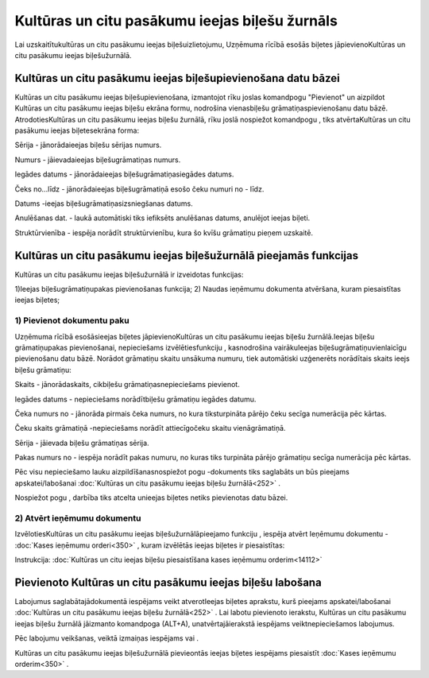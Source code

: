 .. 252 Kultūras un citu pasākumu ieejas biļešu žurnāls*************************************************** 


Lai uzskaitītukultūras un citu pasākumu ieejas biļešuizlietojumu,
Uzņēmuma rīcībā esošās biļetes jāpievienoKultūras un citu pasākumu
ieejas biļešužurnālā.



Kultūras un citu pasākumu ieejas biļešupievienošana datu bāzei
``````````````````````````````````````````````````````````````

Kultūras un citu pasākumu ieejas biļešupievienošana, izmantojot rīku
joslas komandpogu "Pievienot" un aizpildot Kultūras un citu pasākumu
ieejas biļešu ekrāna formu, nodrošina vienasbiļešu
grāmatiņaspievienošanu datu bāzē. AtrodotiesKultūras un citu pasākumu
ieejas biļešu žurnālā, rīku joslā nospiežot komandpogu
|images_ozols/24708.png| , tiks atvērtaKultūras un citu pasākumu
ieejas biļetesekrāna forma:



|images_ozols/25014.png|



Sērija - jānorādaieejas biļešu sērijas numurs.

Numurs - jāievadaieejas biļešugrāmatiņas numurs.

Iegādes datums - jānorādaieejas biļešugrāmatiņasiegādes datums.

Čeks no...līdz - jānorādaieejas biļešugrāmatiņā esošo čeku numuri no -
līdz.

Datums -ieejas biļešugrāmatiņasizsniegšanas datums.

Anulēšanas dat. - laukā automātiski tiks iefiksēts anulēšanas datums,
anulējot ieejas biļeti.

Struktūrvienība - iespēja norādīt struktūrvienību, kura šo kvīšu
grāmatiņu pieņem uzskaitē.



Kultūras un citu pasākumu ieejas biļešužurnālā pieejamās funkcijas
``````````````````````````````````````````````````````````````````

Kultūras un citu pasākumu ieejas biļešužurnālā ir izveidotas
funkcijas:


|images_ozols/24983.png|



1)Ieejas biļešugrāmatiņupakas pievienošanas funkcija;
2) Naudas ieņēmumu dokumenta atvēršana, kuram piesaistītas ieejas
biļetes;



1) Pievienot dokumentu paku
+++++++++++++++++++++++++++



Uzņēmuma rīcībā esošāsieejas biļetes jāpievienoKultūras un citu
pasākumu ieejas biļešu žurnālā.Ieejas biļešu grāmatiņupakas
pievienošanai, nepieciešams izvēlētiesfunkciju
|images_ozols/25007.png| , kasnodrošina vairākuIeejas
biļešugrāmatiņuvienlaicīgu pievienošanu datu bāzē. Norādot grāmatiņu
skaitu unsākuma numuru, tiek automātiski uzģenerēts norādītais skaits
ieejs biļešu grāmatiņu:



|images_ozols/25015.png|



Skaits - jānorādaskaits, cikbiļešu grāmatiņasnepieciešams pievienot.

Iegādes datums - nepieciešams norādītbiļešu grāmatiņu iegādes datumu.

Čeka numurs no - jānorāda pirmais čeka numurs, no kura tiksturpināta
pārējo čeku secīga numerācija pēc kārtas.

Čeku skaits grāmatiņā -nepieciešams norādīt attiecīgočeku skaitu
vienāgrāmatiņā.

Sērija - jāievada biļešu grāmatiņas sērija.

Pakas numurs no - iespēja norādīt pakas numuru, no kuras tiks
turpināta pārējo grāmatiņu secīga numerācija pēc kārtas.


Pēc visu nepieciešamo lauku aizpildīšanasnospiežot pogu
|images_ozols/24615.jpg| -dokuments tiks saglabāts un būs pieejams
apskatei/labošanai :doc:`Kultūras un citu pasākumu ieejas biļešu
žurnālā<252>` .

Nospiežot pogu |images_ozols/24875.png| , darbība tiks atcelta
unieejas biļetes netiks pievienotas datu bāzei.





2) Atvērt ieņēmumu dokumentu
++++++++++++++++++++++++++++

IzvēlotiesKultūras un citu pasākumu ieejas biļešužurnālāpieejamo
funkciju |images_ozols/25008.png| , iespēja atvērt Ieņēmumu dokumentu
- :doc:`Kases ieņēmumu orderi<350>` , kuram izvēlētās ieejas biļetes
ir piesaistītas:



|images_ozols/25016.png|



|images_ozols/24545.gif| Instrukcija: :doc:`Kultūras un citu ieejas
biļešu piesaistīšana kases ieņēmumu orderim<14112>`



Pievienoto Kultūras un citu pasākumu ieejas biļešu labošana
```````````````````````````````````````````````````````````

Labojumus saglabātajādokumentā iespējams veikt atverotIeejas biļetes
aprakstu, kurš pieejams apskatei/labošanai :doc:`Kultūras un citu
pasākumu ieejas biļešu žurnālā<252>` . Lai labotu pievienoto ierakstu,
Kultūras un citu pasākumu ieejas biļešu žurnālā jāizmanto komandpoga
|images_ozols/24709.png| (ALT+A), unatvērtajāierakstā iespējams
veiktnepieciešamos labojumus.

Pēc labojumu veikšanas, veiktā izmaiņas iespējams
|images_ozols/24615.jpg| vai |images_ozols/24617.jpg| .



Kultūras un citu pasākumu ieejas biļešužurnālā pievieontās ieejas
biļetes iespējams piesaistīt :doc:`Kases ieņēmumu orderim<350>` .

.. |images_ozols/24708.png| image:: images_ozols/24708.png
       :scale: 100%

.. |images_ozols/25014.png| image:: images_ozols/25014.png
       :scale: 100%

.. |images_ozols/24983.png| image:: images_ozols/24983.png
       :scale: 100%

.. |images_ozols/25007.png| image:: images_ozols/25007.png
       :scale: 100%

.. |images_ozols/25015.png| image:: images_ozols/25015.png
       :scale: 100%

.. |images_ozols/24615.jpg| image:: images_ozols/24615.jpg
       :scale: 100%

.. |images_ozols/24875.png| image:: images_ozols/24875.png
       :scale: 100%

.. |images_ozols/25008.png| image:: images_ozols/25008.png
       :scale: 100%

.. |images_ozols/25016.png| image:: images_ozols/25016.png
       :scale: 100%

.. |images_ozols/24545.gif| image:: images_ozols/24545.gif
       :scale: 100%

.. |images_ozols/24709.png| image:: images_ozols/24709.png
       :scale: 100%

.. |images_ozols/24615.jpg| image:: images_ozols/24615.jpg
       :scale: 100%

.. |images_ozols/24617.jpg| image:: images_ozols/24617.jpg
       :scale: 100%

 